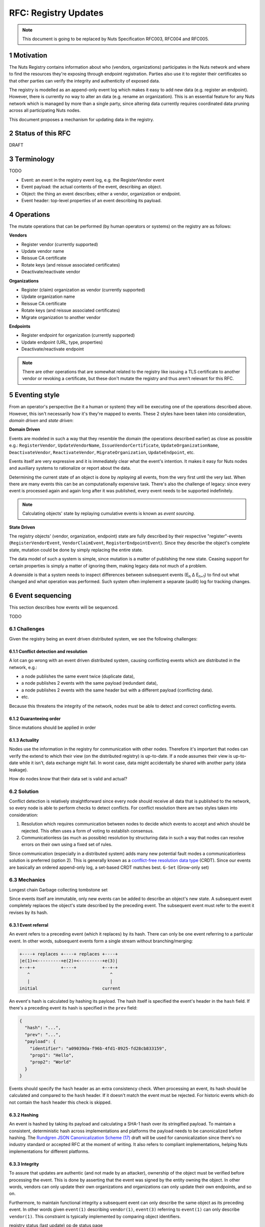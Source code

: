 .. _nuts-documentation-registry-updates:

.. sectnum::

RFC: Registry Updates
#####################

.. note::

    This document is going to be replaced by Nuts Specification RFC003, RFC004 and RFC005.

Motivation
**********

The Nuts Registry contains information about who (vendors, organizations) participates in the Nuts network and where
to find the resources they're exposing through endpoint registration. Parties also use it to register their certificates
so that other parties can verify the integrity and authenticity of exposed data.

The registry is modelled as an append-only event log which makes it easy to add new data (e.g. register an endpoint).
However, there is currently no way to alter an data (e.g. rename an organization). This is an essential feature for any
Nuts network which is managed by more than a single party, since altering data currently requires coordinated data
pruning across all participating Nuts nodes.

This document proposes a mechanism for updating data in the registry.

Status of this RFC
******************

DRAFT

Terminology
***********

TODO

- Event: an event in the registry event log, e.g. the RegisterVendor event
- Event payload: the actual contents of the event, describing an object.
- Object: the thing an event describes; either a vendor, organization or endpoint.
- Event header: top-level properties of an event describing its payload.

Operations
**********

The mutate operations that can be performed (by human operators or systems) on the registry are as follows:

**Vendors**

* Register vendor (currently supported)
* Update vendor name
* Reissue CA certificate
* Rotate keys (and reissue associated certificates)
* Deactivate/reactivate vendor

**Organizations**

* Register (claim) organization as vendor (currently supported)
* Update organization name
* Reissue CA certificate
* Rotate keys (and reissue associated certificates)
* Migrate organization to another vendor

**Endpoints**

* Register endpoint for organization (currently supported)
* Update endpoint (URL, type, properties)
* Deactivate/reactivate endpoint

.. note::

    There are other operations that are somewhat related to the registry like issuing a TLS certificate to another vendor
    or revoking a certificate, but these don't mutate the registry and thus aren't relevant for this RFC.

Eventing style
**************

From an operator's perspective (be it a human or system) they will be executing one of the operations described above.
However, this isn't necessarily how it's they're mapped to events. These 2 styles have been taken into consideration,
*domain driven* and *state driven*:

**Domain Driven**

Events are modeled in such a way that they resemble the domain (the operations described earlier) as close as possible
e.g.: ``RegisterVendor``, ``UpdateVendorName``, ``IssueVendorCertificate``, ``UpdateOrganizationName``,
``DeactivateVendor``, ``ReactivateVendor``, ``MigrateOrganization``, ``UpdateEndpoint``, etc.

Events itself are very expressive and it is immediately clear what the event's intention. It makes it easy for Nuts nodes
and auxiliary systems to rationalize or report about the data.

Determining the current state of an object is done by *replaying* all events, from the very first until the very last.
When there are many events this can be an computationally expensive task. There's also the challenge of legacy: since
every event is processed again and again long after it was published, every event needs to be supported indefinitely.

.. note::

    Calculating objects' state by replaying cumulative events is known as *event sourcing*.

**State Driven**

The registry objects' (vendor, organization, endpoint) state are fully described by their respective "register"-events
(``RegisterVendorEvent``, ``VendorClaimEvent``, ``RegisterEndpointEvent``). Since they describe the object's complete state,
mutation could be done by simply replacing the entire state.

The data model of such a system is simple, since mutation is a matter of publishing the new state. Ceasing support for
certain properties is simply a matter of ignoring them, making legacy data not much of a problem.

A downside is that a system needs to inspect differences between subsequent events (E\ :sub:`n` \ Δ E\ :sub:`n+1`\)
to find out what changed and what operation was performed. Such system often implement a separate (audit) log for tracking changes.

Event sequencing
****************

This section describes how events will be sequenced.

TODO

Challenges
==========

Given the registry being an event driven distributed system, we see the following challenges:

Conflict detection and resolution
^^^^^^^^^^^^^^^^^^^^^^^^^^^^^^^^^

A lot can go wrong with an event driven distributed system, causing conflicting events which are distributed in the network, e.g.:

- a node publishes the same event twice (duplicate data),
- a node publishes 2 events with the same payload (redundant data),
- a node publishes 2 events with the same header but with a different payload (conflicting data).
- etc.

Because this threatens the integrity of the network, nodes must be able to detect and correct conflicting events.

Guaranteeing order
^^^^^^^^^^^^^^^^^^

Since mutations should be applied in order

Actuality
^^^^^^^^^

Nodes use the information in the registry for communication with other nodes. Therefore it's important that nodes can
verify the extend to which their view (on the distributed registry) is up-to-date. If a node assumes their view is
up-to-date while it isn't, data exchange might fail. In worst case, data might accidentally be shared with another party (data leakage).

How do nodes know that their data set is valid and actual?


Solution
========

Conflict detection is relatively straightforward since every node should receive all data that is published to the network,
so every node is able to perform checks to detect conflicts. For conflict resolution there are two styles taken into consideration:

1. Resolution which requires communication between nodes to decide which events to accept and which should be rejected.
   This often uses a form of voting to establish consensus.
2. Communicationless (as much as possible) resolution by structuring data in such a way that nodes can resolve errors
   on their own using a fixed set of rules.

Since communication (especially in a distributed system) adds many new potential fault modes a communicationless
solution is preferred (option 2). This is generally known as a
`conflict-free resolution data type <https://en.wikipedia.org/wiki/Conflict-free_replicated_data_type>`_ (CRDT). Since
our events are basically an ordered append-only log, a set-based CRDT matches best. ``G-Set`` (Grow-only set)

Mechanics
=========

Longest chain
Garbage collecting tombstone set

Since events itself are immutable, only new events can be added to describe an object's new state. A subsequent event
completely replaces the object's state described by the preceding event. The subsequent event must refer to the event
it revises by its hash.

Event referral
^^^^^^^^^^^^^^

An event refers to a preceding event (which it replaces) by its hash. There can only be one event referring to a particular
event. In other words, subsequent events form a single stream without branching/merging:

.. code-block:: console

    +----+ replaces +----+ replaces +----+
    |e(1)+<---------+e(2)+<---------+e(3)|
    +--+-+          +----+          +--+-+
       ^                               ^
       |                               |
    initial                         current

An event's hash is calculated by hashing its payload. The hash itself is specified the event's header in the ``hash`` field.
If there's a preceding event its hash is specified in the ``prev`` field:

.. code-block:: json

    {
      "hash": "...",
      "prev": "...",
      "payload": {
        "identifier": "a09039da-f96b-4fd1-8925-fd28cb833159",
        "prop1": "Hello",
        "prop2": "World"
      }
    }

Events should specify the ``hash`` header as an extra consistency check. When processing an event, its hash should be
calculated and compared to the ``hash`` header. If it doesn't match the event must be rejected.
For historic events which do not contain the ``hash`` header this check is skipped.

Hashing
^^^^^^^

An event is hashed by taking its payload and calculating a SHA-1 hash over its stringified payload. To maintain a
consistent, deterministic hash across implementations and platforms the payload needs to be canonicalized before hashing.
The `Rundgren JSON Canonicalization Scheme (17) <https://www.ietf.org/id/draft-rundgren-json-canonicalization-scheme-17.html>`_
draft will be used for canonicalization since there's no industry standard or accepted RFC at the moment of writing.
It also refers to compliant implementations, helping Nuts implementations for different platforms.

Integrity
^^^^^^^^^

To assure that updates are authentic (and not made by an attacker), ownership of the object must be verified before
processing the event. This is done by asserting that the event was signed by the entity owning the object. In other words,
vendors can only update their own organizations and organizations can only update their own endpoints, and so on.

Furthermore, to maintain functional integrity a subsequent event can only describe the same object as its preceding event.
In other words given ``event(1)`` describing ``vendor(1)``, ``event(3)`` referring to ``event(1)`` can only describe ``vendor(1)``.
This constraint is typically implemented by comparing object identifiers.


registry status (last update) op de status page
